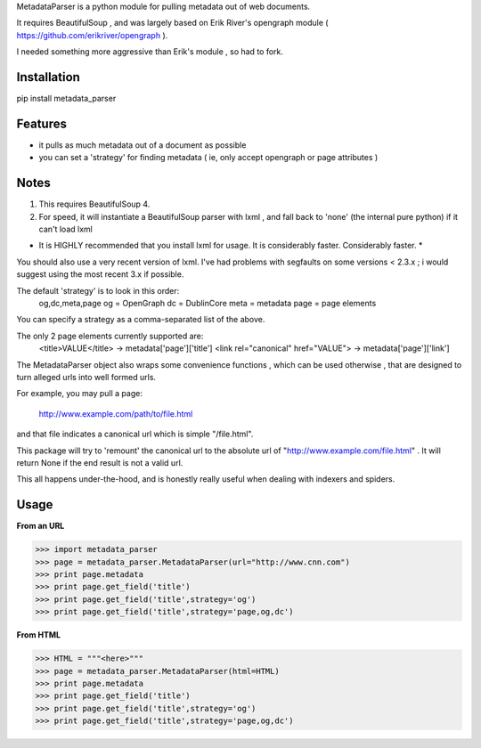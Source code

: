 MetadataParser is a python module for pulling metadata out of web documents.

It requires BeautifulSoup , and was largely based on Erik River's opengraph module ( https://github.com/erikriver/opengraph ).

I needed something more aggressive than Erik's module , so had to fork.


Installation
=============

pip install metadata_parser

Features
=============

* it pulls as much metadata out of a document as possible
* you can set a 'strategy' for finding metadata ( ie, only accept opengraph or page attributes )

Notes
=============
1. This requires BeautifulSoup 4.
2. For speed, it will instantiate a BeautifulSoup parser with lxml , and fall back to 'none' (the internal pure python) if it can't load lxml

* It is HIGHLY recommended that you install lxml for usage.  It is considerably faster.  Considerably faster. *

You should also use a very recent version of lxml.  I've had problems with segfaults on some versions < 2.3.x ; i would suggest using the most recent 3.x if possible.

The default 'strategy' is to look in this order:
	og,dc,meta,page
	og = OpenGraph
	dc = DublinCore
	meta = metadata
	page = page elements

You can specify a strategy as a comma-separated list of the above.

The only 2 page elements currently supported are:
	<title>VALUE</title> -> metadata['page']['title']
	<link rel="canonical" href="VALUE"> -> metadata['page']['link']

The MetadataParser object also wraps some convenience functions , which can be used otherwise , that are designed to turn alleged urls into well formed urls.

For example, you may pull a page:

	http://www.example.com/path/to/file.html
	
and that file indicates a canonical url which is simple "/file.html".

This package will try to 'remount' the canonical url to the absolute url of "http://www.example.com/file.html" .  It will return None if the end result is not a valid url.

This all happens under-the-hood, and is honestly really useful when dealing with indexers and spiders.


Usage
==============

**From an URL**

>>> import metadata_parser
>>> page = metadata_parser.MetadataParser(url="http://www.cnn.com")
>>> print page.metadata
>>> print page.get_field('title')
>>> print page.get_field('title',strategy='og')
>>> print page.get_field('title',strategy='page,og,dc')

**From HTML**

>>> HTML = """<here>"""
>>> page = metadata_parser.MetadataParser(html=HTML)
>>> print page.metadata
>>> print page.get_field('title')
>>> print page.get_field('title',strategy='og')
>>> print page.get_field('title',strategy='page,og,dc')
